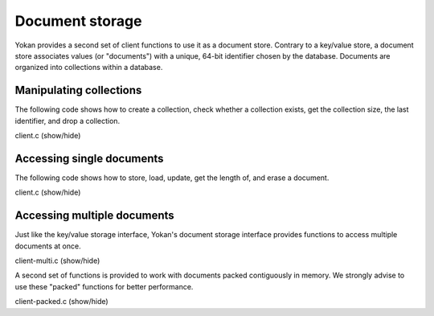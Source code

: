 Document storage
================

Yokan provides a second set of client functions to use it as a document store.
Contrary to a key/value store, a document store associates values (or "documents")
with a unique, 64-bit identifier chosen by the database. Documents are organized
into collections within a database.


Manipulating collections
------------------------

The following code shows how to create a collection, check whether a collection
exists, get the collection size, the last identifier, and drop a collection.

.. container:: toggle

    .. container:: header

       .. container:: btn btn-info

          client.c (show/hide)

    .. literalinclude:: ../../../code/yokan/05_coll/client.c
       :language: cpp


Accessing single documents
--------------------------

The following code shows how to store, load, update, get the length of,
and erase a document.

.. container:: toggle

    .. container:: header

       .. container:: btn btn-info

          client.c (show/hide)

    .. literalinclude:: ../../../code/yokan/06_doc/client.c
       :language: cpp


Accessing multiple documents
----------------------------

Just like the key/value storage interface, Yokan's document storage
interface provides functions to access multiple documents at once.

.. container:: toggle

    .. container:: header

       .. container:: btn btn-info

          client-multi.c (show/hide)

    .. literalinclude:: ../../../code/yokan/07_doc_multi/client-multi.c
       :language: cpp

A second set of functions is provided to work with documents packed
contiguously in memory. We strongly advise to use these "packed"
functions for better performance.

.. container:: toggle

    .. container:: header

       .. container:: btn btn-info

          client-packed.c (show/hide)

    .. literalinclude:: ../../../code/yokan/07_doc_multi/client-packed.c
       :language: cpp
